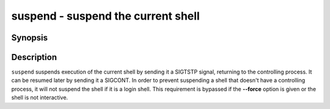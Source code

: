 .. SPDX-FileCopyrightText: © 2015 fish-shell contributors
..
.. SPDX-License-Identifier: GPL-2.0-only

.. _cmd-suspend:

suspend - suspend the current shell
===================================

Synopsis
--------

.. synopsis::

    suspend [--force]

Description
-----------

``suspend`` suspends execution of the current shell by sending it a SIGTSTP signal, returning to the controlling process. It can be resumed later by sending it a SIGCONT.  In order to prevent suspending a shell that doesn't have a controlling process, it will not suspend the shell if it is a login shell. This requirement is bypassed if the **--force** option is given or the shell is not interactive.
